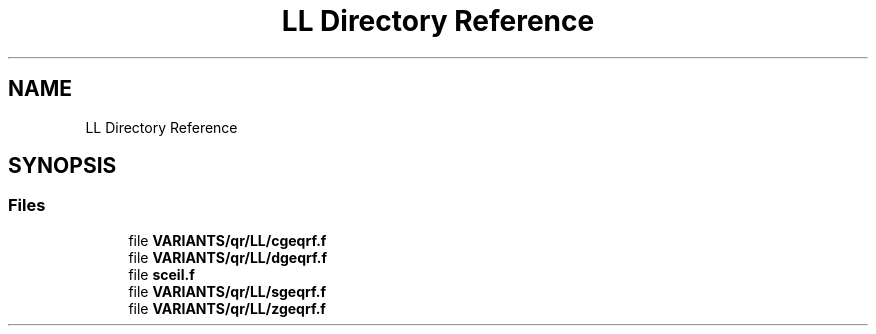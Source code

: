.TH "LL Directory Reference" 3 "Tue Nov 14 2017" "Version 3.8.0" "LAPACK" \" -*- nroff -*-
.ad l
.nh
.SH NAME
LL Directory Reference
.SH SYNOPSIS
.br
.PP
.SS "Files"

.in +1c
.ti -1c
.RI "file \fBVARIANTS/qr/LL/cgeqrf\&.f\fP"
.br
.ti -1c
.RI "file \fBVARIANTS/qr/LL/dgeqrf\&.f\fP"
.br
.ti -1c
.RI "file \fBsceil\&.f\fP"
.br
.ti -1c
.RI "file \fBVARIANTS/qr/LL/sgeqrf\&.f\fP"
.br
.ti -1c
.RI "file \fBVARIANTS/qr/LL/zgeqrf\&.f\fP"
.br
.in -1c
